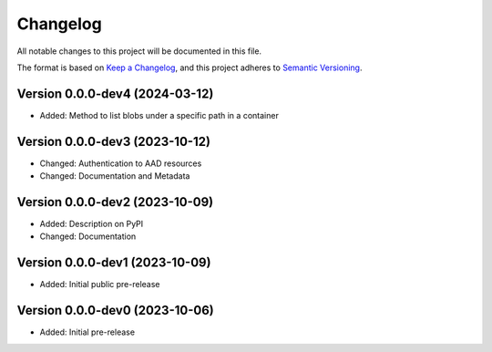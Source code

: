 Changelog
=========

All notable changes to this project will be documented in this file.


The format is based on `Keep a Changelog`_,
and this project adheres to `Semantic Versioning`_.


Version 0.0.0-dev4 (2024-03-12)
-------------------------------

* Added: Method to list blobs under a specific path in a container


Version 0.0.0-dev3 (2023-10-12)
-------------------------------

* Changed: Authentication to AAD resources
* Changed: Documentation and Metadata


Version 0.0.0-dev2 (2023-10-09)
-------------------------------

* Added: Description on PyPI
* Changed: Documentation


Version 0.0.0-dev1 (2023-10-09)
-------------------------------

* Added: Initial public pre-release


Version 0.0.0-dev0 (2023-10-06)
-------------------------------

* Added: Initial pre-release


.. _Keep a Changelog:
    https://keepachangelog.com/en/1.0.0/
.. _Semantic Versioning:
    https://semver.org/spec/v2.0.0.html
